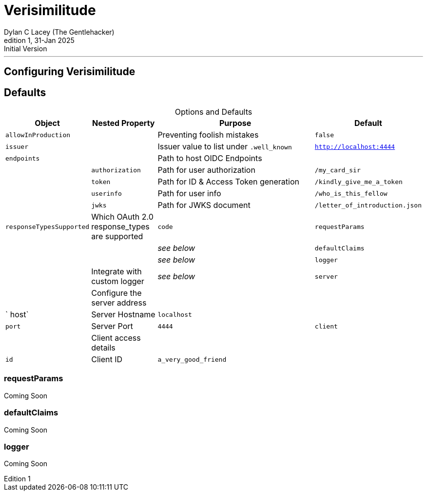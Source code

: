 = Verisimilitude
Dylan C Lacey (The Gentlehacker)
Rev1, 31-Jan 2025: Initial Version
:version-label: Edition
:keywords: openid, oidc, oid connect, openid connect, mocking, testing, oauth
:description: Configuring Verisimilitude, the efficacious means of testing systems which rely on OpenID Connect.
:table-caption!:
---
== Configuring Verisimilitude
== Defaults

.Options and Defaults
[cols="1,1,3,1",stripes=even]
|===
| Object | Nested Property | Purpose | Default 

| `allowInProduction` | | Preventing foolish mistakes | `false` 
| `issuer` | | Issuer value to list under `.well_known` | `http://localhost:4444` 
| `endpoints` | | Path to host OIDC Endpoints |  
| | `authorization` | Path for user authorization | `/my_card_sir` 
|| `token` | Path for ID & Access Token generation | `/kindly_give_me_a_token` 
|| `userinfo` | Path for user info | `/who_is_this_fellow` 
|| `jwks` | Path for JWKS document | `/letter_of_introduction.json` 
| `responseTypesSupported` | Which OAuth 2.0 response_types are supported | `code` 
| `requestParams` | | | _see below_ 
| `defaultClaims` | | | _see below_ 
| `logger` | | Integrate with custom logger | _see below_ 
| `server` | | Configure the server address |  
| | ` host` | Server Hostname | `localhost` 
| | `port` | Server Port | `4444` 
| `client` | | Client access details | 
| | `id` | Client ID | `a_very_good_friend` 
| | `secret` | Client Secret | `allhushhush` 
|===

=== requestParams
Coming Soon

=== defaultClaims
Coming Soon

=== logger
Coming Soon